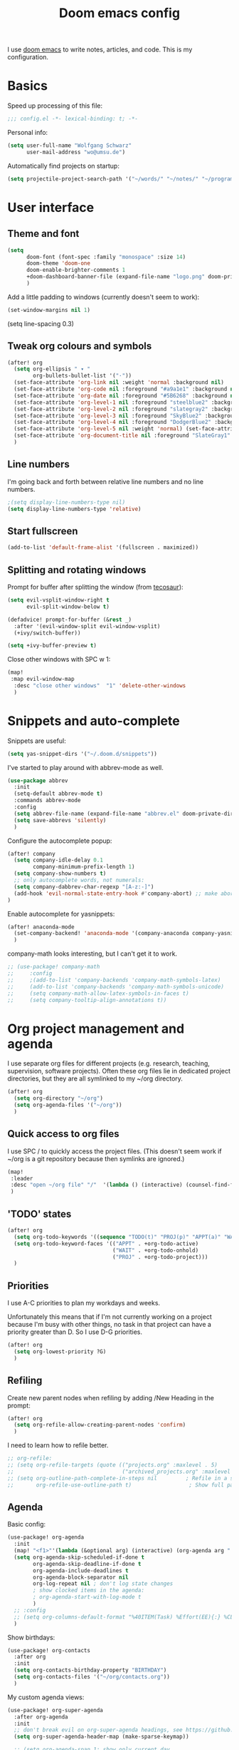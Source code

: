 #+TITLE: Doom emacs config

I use [[https://github.com/hlissner/doom-emacs][doom emacs]] to write notes, articles, and code. This is my configuration.

* Basics

Speed up processing of this file:

#+begin_src emacs-lisp :tangle yes
;;; config.el -*- lexical-binding: t; -*-
#+end_src

Personal info:

#+begin_src emacs-lisp :tangle yes
(setq user-full-name "Wolfgang Schwarz"
      user-mail-address "wo@umsu.de")
#+end_src

Automatically find projects on startup:

#+begin_src emacs-lisp :tangle yes
(setq projectile-project-search-path '("~/words/" "~/notes/" "~/programming/"))
#+end_src


* User interface

** Theme and font

#+begin_src emacs-lisp :tangle yes
(setq
      doom-font (font-spec :family "monospace" :size 14)
      doom-theme 'doom-one
      doom-enable-brighter-comments 1
      +doom-dashboard-banner-file (expand-file-name "logo.png" doom-private-dir)
      )
#+end_src

Add a little padding to windows (currently doesn't seem to work):

#+begin_src emacs-lisp :tangle yes
(set-window-margins nil 1)
#+end_src

# increase line-spacing:
(setq line-spacing 0.3)

** Tweak org colours and symbols

#+begin_src emacs-lisp :tangle yes
(after! org
  (setq org-ellipsis " ▾ "
        org-bullets-bullet-list '("·"))
  (set-face-attribute 'org-link nil :weight 'normal :background nil)
  (set-face-attribute 'org-code nil :foreground "#a9a1e1" :background nil)
  (set-face-attribute 'org-date nil :foreground "#5B6268" :background nil)
  (set-face-attribute 'org-level-1 nil :foreground "steelblue2" :background nil :height 1.0 :weight 'bold)
  (set-face-attribute 'org-level-2 nil :foreground "slategray2" :background nil :height 1.0 :weight 'bold)
  (set-face-attribute 'org-level-3 nil :foreground "SkyBlue2" :background nil :height 1.0 :weight 'normal)
  (set-face-attribute 'org-level-4 nil :foreground "DodgerBlue2" :background nil :height 1.0 :weight 'normal)
  (set-face-attribute 'org-level-5 nil :weight 'normal) (set-face-attribute 'org-level-6 nil :weight 'normal)
  (set-face-attribute 'org-document-title nil :foreground "SlateGray1" :background nil :height 1.75 :weight 'bold)
  )
#+end_src

** Line numbers

I'm going back and forth between relative line numbers and no line numbers.

#+begin_src emacs-lisp :tangle yes
;(setq display-line-numbers-type nil)
(setq display-line-numbers-type 'relative)
#+end_src

** Start fullscreen

#+begin_src emacs-lisp :tangle yes
(add-to-list 'default-frame-alist '(fullscreen . maximized))
#+end_src

** Splitting and rotating windows

Prompt for buffer after splitting the window (from [[https://tecosaur.github.io/emacs-config/config.html#package-configuration][tecosaur]]):

#+begin_src emacs-lisp :tangle yes
(setq evil-vsplit-window-right t
      evil-split-window-below t)

(defadvice! prompt-for-buffer (&rest _)
  :after '(evil-window-split evil-window-vsplit)
  (+ivy/switch-buffer))

(setq +ivy-buffer-preview t)
#+end_src

Close other windows with SPC w 1:

#+begin_src emacs-lisp :tangle yes
(map!
 :map evil-window-map
  :desc "close other windows"  "1" 'delete-other-windows
  )
#+end_src


* Snippets and auto-complete

Snippets are useful:

#+begin_src emacs-lisp :tangle yes
(setq yas-snippet-dirs '("~/.doom.d/snippets"))
#+end_src

I've started to play around with abbrev-mode as well.

#+begin_src emacs-lisp :tangle yes
(use-package abbrev
  :init
  (setq-default abbrev-mode t)
  :commands abbrev-mode
  :config
  (setq abbrev-file-name (expand-file-name "abbrev.el" doom-private-dir))
  (setq save-abbrevs 'silently)
  )
#+end_src

Configure the autocomplete popup:

#+begin_src emacs-lisp :tangle yes
(after! company
  (setq company-idle-delay 0.1
        company-minimum-prefix-length 1)
  (setq company-show-numbers t)
  ;; only autocomplete words, not numerals:
  (setq company-dabbrev-char-regexp "[A-z:-]")
  (add-hook 'evil-normal-state-entry-hook #'company-abort) ;; make aborting less annoying.
)
#+end_src

Enable autocomplete for yasnippets:

#+begin_src emacs-lisp :tangle yes
(after! anaconda-mode
  (set-company-backend! 'anaconda-mode '(company-anaconda company-yasnippet))
  )
#+end_src

company-math looks interesting, but I can't get it to work.

#+begin_src emacs-lisp :tangle no
;; (use-package! company-math
;;     :config
;;     ;(add-to-list 'company-backends 'company-math-symbols-latex)
;;     (add-to-list 'company-backends 'company-math-symbols-unicode)
;;     (setq company-math-allow-latex-symbols-in-faces t)
;;     (setq company-tooltip-align-annotations t))
#+end_src


* Org project management and agenda

I use separate org files for different projects (e.g. research, teaching,
supervision, software projects). Often these org files lie in dedicated project
directories, but they are all symlinked to my ~/org directory.

#+begin_src emacs-lisp :tangle yes
(after! org
  (setq org-directory "~/org")
  (setq org-agenda-files '("~/org"))
  )
#+end_src

** Quick access to org files

I use SPC / to quickly access the project files. (This doesn't seem work if
~/org is a git repository because then symlinks are ignored.)

#+begin_src emacs-lisp :tangle yes
(map!
 :leader
 :desc "open ~/org file" "/"  '(lambda () (interactive) (counsel-find-file "~/org/"))
 )
#+end_src

** 'TODO' states

#+begin_src emacs-lisp :tangle yes
(after! org
  (setq org-todo-keywords '((sequence "TODO(t)" "PROJ(p)" "APPT(a)" "WAIT(w)" "|" "DONE(d)" "CANCELLED(c)")))
  (setq org-todo-keyword-faces '(("APPT" . +org-todo-active)
                                 ("WAIT" . +org-todo-onhold)
                                 ("PROJ" . +org-todo-project)))
  )
#+end_src

** Priorities

I use A-C priorities to plan my workdays and weeks.

Unfortunately this means that if I'm not currently working on a project because
I'm busy with other things, no task in that project can have a priority greater
than D. So I use D-G priorities.

#+begin_src emacs-lisp :tangle yes
(after! org
  (setq org-lowest-priority ?G)
  )
#+end_src

** Refiling

Create new parent nodes when refiling by adding /New Heading in the prompt:

#+begin_src emacs-lisp :tangle yes
(after! org
  (setq org-refile-allow-creating-parent-nodes 'confirm)
  )
#+end_src

I need to learn how to refile better.

#+begin_src emacs-lisp :tangle no
;; org-refile:
;; (setq org-refile-targets (quote (("projects.org" :maxlevel . 5)
;;                                  ("archived_projects.org" :maxlevel . 5))))
;; (setq org-outline-path-complete-in-steps nil         ; Refile in a single go
;;       org-refile-use-outline-path t)                  ; Show full paths for refiling
#+end_src

** Agenda

Basic config:

#+begin_src emacs-lisp :tangle yes
(use-package! org-agenda
  :init
  (map! "<f1>"'(lambda (&optional arg) (interactive) (org-agenda arg " ")))
  (setq org-agenda-skip-scheduled-if-done t
        org-agenda-skip-deadline-if-done t
        org-agenda-include-deadlines t
        org-agenda-block-separator nil
        org-log-repeat nil ; don't log state changes
        ; show clocked items in the agenda:
        ; org-agenda-start-with-log-mode t
        )
  ;; :config
  ;; (setq org-columns-default-format "%40ITEM(Task) %Effort(EE){:} %CLOCKSUM(Time Spent) %SCHEDULED(Scheduled) %DEADLINE(Deadline)")
  )
#+end_src

Show birthdays:

#+begin_src emacs-lisp :tangle yes
(use-package! org-contacts
  :after org
  :init
  (setq org-contacts-birthday-property "BIRTHDAY")
  (setq org-contacts-files '("~/org/contacts.org"))
  )
#+end_src

My custom agenda views:

#+begin_src emacs-lisp :tangle yes
(use-package! org-super-agenda
  :after org-agenda
  :init
  ;; don't break evil on org-super-agenda headings, see https://github.com/alphapapa/org-super-agenda/issues/50
  (setq org-super-agenda-header-map (make-sparse-keymap))

  ;; (setq org-agenda-span 1; show only current day
  ;;       org-agenda-start-day nil
  ;;       )
  (setq org-agenda-custom-commands
        '((" " "Today"
           ((agenda "" ((org-agenda-span 1)
                        (org-agenda-start-day nil)
                        (org-agenda-overriding-header "Day Agenda\n")
                        (org-super-agenda-groups
                         '((:name "" :time-grid t :date today :order 1)
                           (:name "Deadlines" :deadline t :order 2)
                            ;; catch "Other Items", e.g. scheduled yesterday:
                           (:name " " :date t :order 2)
                           ))))
            (alltodo "" ((org-agenda-overriding-header "")
                         (org-super-agenda-groups
                          '(
                            (:name "Routines" :tag "routine")
                            (:name "Today's Tasks" :priority "A")
                            (:name "More Tasks" :priority "B")
                            (:name "Even More Tasks" :priority "C")
                            (:name "To refile" :file-path "inbox.org")
                            ;; (:name "Active projects"
                            ;;        :file-path "journal/")
                            ;; (:name "Deadlines"
                            ;;        :deadline t
                            ;;        :order 2)
                            ;; (:name "Future Schedule"
                            ;;        :scheduled future
                            ;;        :order 8)
                            ;; (:name "Projects"
                            ;;        :tag "project"
                            ;;        :order 5)
                            (:discard (:anything t))))))))
                            ;; (:discard (:not (:todo "TODO")))))))))
            ))

  (custom-set-faces!
    '(org-agenda-day :foreground "#ff0000"))

  :config
  (org-super-agenda-mode)
  )
#+end_src

** Calendar

#+begin_src emacs-lisp :tangle yes
(use-package! calfw
  :after org
  :init
  (map! "<f2>"'(lambda (&optional arg) (interactive) (cfw:open-org-calendar)))
  (setq cfw:render-line-breaker 'cfw:render-line-breaker-wordwrap) ; doesn't seem to work
  (setq calendar-week-start-day 1)
  )
#+end_src

Display UK bank holidays only (from https://emacs.stackexchange.com/questions/44851/uk-holidays-definitions):

#+begin_src emacs-lisp :tangle yes
(setq calendar-holidays
      '((holiday-fixed 1 1 "New Year's Day")
        (holiday-new-year-bank-holiday)
        (holiday-fixed 2 14 "Valentine's Day")
        (holiday-fixed 3 17 "St. Patrick's Day")
        (holiday-fixed 4 1 "April Fools' Day")
        (holiday-easter-etc -47 "Shrove Tuesday")
        (holiday-easter-etc -21 "Mother's Day")
        (holiday-easter-etc -2 "Good Friday")
        (holiday-easter-etc 0 "Easter Sunday")
        (holiday-easter-etc 1 "Easter Monday")
        (holiday-float 5 1 1 "Early May Bank Holiday")
        (holiday-float 5 1 -1 "Spring Bank Holiday")
        (holiday-float 6 0 3 "Father's Day")
        (holiday-float 8 1 -1 "Summer Bank Holiday")
        (holiday-fixed 10 31 "Halloween")
        (holiday-fixed 12 24 "Christmas Eve")
        (holiday-fixed 12 25 "Christmas Day")
        (holiday-fixed 12 26 "Boxing Day")
        (holiday-christmas-bank-holidays)
        (holiday-fixed 12 31 "New Year's Eve")))
;; N.B. It is assumed that 1 January is defined with holiday-fixed -
;; this function only returns any extra bank holiday that is allocated
;; (if any) to compensate for New Year's Day falling on a weekend.
;;
;; Where 1 January falls on a weekend, the following Monday is a bank
;; holiday.
(defun holiday-new-year-bank-holiday ()
  (let ((m displayed-month)
        (y displayed-year))
    (calendar-increment-month m y 1)
    (when (<= m 3)
      (let ((d (calendar-day-of-week (list 1 1 y))))
        (cond ((= d 6)
                (list (list (list 1 3 y)
                            "New Year's Day Bank Holiday")))
              ((= d 0)
                (list (list (list 1 2 y)
                            "New Year's Day Bank Holiday"))))))))

;; N.B. It is assumed that 25th and 26th are defined with holiday-fixed -
;; this function only returns any extra bank holiday(s) that are
;; allocated (if any) to compensate for Christmas Day and/or Boxing Day
;; falling on a weekend.
(defun holiday-christmas-bank-holidays ()
  (let ((m displayed-month)
        (y displayed-year))
    (calendar-increment-month m y -1)
    (when (>= m 10)
      (let ((d (calendar-day-of-week (list 12 25 y))))
        (cond ((= d 5)
                (list (list (list 12 28 y)
                            "Boxing Day Bank Holiday")))
              ((= d 6)
                (list (list (list 12 27 y)
                            "Boxing Day Bank Holiday")
                      (list (list 12 28 y)
                            "Christmas Day Bank Holiday")))
              ((= d 0)
                (list (list (list 12 27 y)
                            "Christmas Day Bank Holiday"))))))))

#+end_src


* Org capture

I use org-capture all the time:

#+begin_src emacs-lisp :tangle yes
(map!
 :leader
 :desc "org-capture" "x" #'org-capture
 )
#+end_src

** Capture templates

#+begin_src emacs-lisp :tangle yes
(after! org-capture
  (setq org-capture-templates '(
          ("t" "task (todo.org)" entry (file+headline "todo.org" "Single Tasks")
           "* TODO %?")
          ("s" "scheduled task (todo.org)" entry (file+headline "todo.org" "Single Tasks")
           "* TODO %?\nSCHEDULED: %^t\n")
          ("b" "buy (add to shopping list in todo.org)" entry (file+headline "todo.org" "Shopping list")
           "* TODO buy %?")
          ("a" "appointment (todo.org)" entry (file+headline "todo.org" "Calendar")
           "* %?\n%^t")
          ("i" "inbox entry" entry (file "inbox.org")
           "* %?")
          ("j" "journal/logbook entry (logbook.org)" entry (file+datetree "logbook.org")
            "* %<%H:%M>\n%?\n" :tree-type week)
          ;; '("j" "Journal entry" entry (function org-journal-find-location)
          ;;   "* %(format-time-string org-journal-time-format)%\n%i%?")
          ; from browser:
          ("l" "link (from browser)" entry (file "inbox.org")
           ;; "* TODO %a\n %?\n %i" :immediate-finish t))
           "* TODO %a\n %?\n %i")
          )
  )
  (setq org-protocol-default-template-key "l")
  )
#+end_src


* Writing with org

** Turn off smartparens

#+begin_src emacs-lisp :tangle yes
(remove-hook 'doom-first-buffer-hook #'smartparens-global-mode)
#+end_src

** General org tweaks

I like automatic line breaks when I write prose.

#+begin_src emacs-lisp :tangle yes
(after! org
  (add-hook 'org-mode-hook #'auto-fill-mode)
)
#+end_src

Prevent editing hidden text:

#+begin_src emacs-lisp :tangle yes
(setq org-catch-invisible-edits 'error)
#+end_src

Partially fix M-RET and C-RET behaviour that's broken in doom:

#+begin_src emacs-lisp :tangle yes
(setq org-insert-heading-respect-content nil)
#+end_src

** Make org files prettier

Hide slashes and stars:

#+begin_src emacs-lisp :tangle yes
(after! org
  (setq org-hide-emphasis-markers t)
  )
#+end_src

Rendering of italics is currently broken, so let's give them colour:

#+begin_src emacs-lisp :tangle yes
(after! org
  (add-to-list 'org-emphasis-alist '("/" (italic :foreground "#dddd99")))
  )
#+end_src

Display LaTeX symbols are UTF characters:

#+begin_src emacs-lisp :tangle yes
(after! org
  (setq org-pretty-entities t)
  )
#+end_src

Custom mappings from LaTeX code to characters:

#+begin_src emacs-lisp :tangle yes
(after! org
  (setq org-entities-user '(
                            ("bot" "\\bot" nil "" "" "" "⊥")
                            ("top" "\⊤" nil "" "" "" "⊤")
                            ("box" "$\\box$" nil "" "" "" "□")
                            ("diamond" "$\\diamond$" nil "" "" "" "◇")
                            ("Box" "$\\Box$" nil "" "" "" "□")
                            ("Diamond" "$\Diamond$" nil "" "" "" "◇")
                            ("models" "$\\models$" nil "" "" "" "⊨")
                            ("vdash" "$\\vdash$" nil "" "" "" "⊢")
                            )
        )
  )
#+end_src

Properly display sub- and superscripts:

#+begin_src emacs-lisp :tangle yes
(after! org
  (setq org-pretty-entities-include-sub-superscripts t)
  )
#+end_src

** LaTeX preview

LaTeX preview in org, mostly adapted from [[https://tecosaur.github.io/emacs-config/config.html][tecosaur]].

#+begin_src emacs-lisp :tangle yes
(after! org
  (setq org-preview-latex-image-directory "~/.org/ltxpng/")
  (add-hook 'org-mode-hook 'turn-on-org-cdlatex)
  (add-hook 'org-mode-hook 'org-fragtog-mode)
  (setq org-highlight-latex-and-related '(native script entities))
)
#+end_src

Customize rendering of LaTeX fragments:

#+begin_src emacs-lisp :tangle yes
(setq org-format-latex-header "\\documentclass{article}
\\usepackage[usenames]{color}

\\usepackage[T1]{fontenc}
\\usepackage{mathtools}
\\usepackage{textcomp,txfonts,latexsym,amssymb}
\\usepackage[makeroom]{cancel}
\\usepackage{qtree}
\\usepackage{booktabs}
\\newcommand{\\sem}[2][]{\\mbox{$[\\![ \#2 ]\\!]^{\#1}$}}

\\pagestyle{empty}
\\setlength{\\textwidth}{\\paperwidth}
\\addtolength{\\textwidth}{-3cm}
\\setlength{\\oddsidemargin}{1.5cm}
\\addtolength{\\oddsidemargin}{-2.54cm}
\\setlength{\\evensidemargin}{\\oddsidemargin}
\\setlength{\\textheight}{\\paperheight}
\\addtolength{\\textheight}{-\\headheight}
\\addtolength{\\textheight}{-\\headsep}
\\addtolength{\\textheight}{-\\footskip}
\\addtolength{\\textheight}{-3cm}
\\setlength{\\topmargin}{1.5cm}
\\addtolength{\\topmargin}{-2.54cm}
\\usepackage{arev}
\\usepackage{arevmath}")
#+end_src

Make background transparent:

#+begin_src emacs-lisp :tangle yes
(after! org
;; (let ((dvipng--plist (alist-get 'dvipng org-preview-latex-process-alist)))
;;   (plist-put dvipng--plist :use-xcolor t)
;;   (plist-put dvipng--plist :image-converter '("dvipng -D %D -bg 'transparent' -T tight -o %O %f")))
  (add-hook! 'doom-load-theme-hook
    (defun +org-refresh-latex-background ()
      (plist-put! org-format-latex-options
                  :scale 1.0
                  :background
                  (face-attribute (or (cadr (assq 'default face-remapping-alist))
                                      'default)
                                  :background nil t))))
  )
#+end_src


* Org-roam

** Basic setup

#+begin_src emacs-lisp :tangle yes
(setq org-roam-directory "/home/wo/notes/")
(setq deft-directory "/home/wo/notes/")
#+end_src

Bugfix, see https://orgroam.slack.com/archives/CV20S23C0/p1587661307041500?thread_ts=1587583753.031900&cid=CV20S23C0:

#+begin_src emacs-lisp :tangle yes
(after! org-roam
  (setq org-roam-completion-system 'default)
  )
#+end_src

Note template:

#+begin_src emacs-lisp :tangle yes
(after! org-roam
  (setq org-roam-capture-templates
        (list
         '("d" "default" plain (function org-roam--capture-get-point)
           "%?"
           :file-name "%<%Y%m%d%H%M>-${slug}"
           :head "#+TITLE: ${title}\n\n"
           :unnarrowed t)
         ))
  )
#+end_src

** Key bindings

#+begin_src emacs-lisp :tangle yes
(after! org-roam
  (map! :leader
        :prefix "n"
        :desc "org-roam" "r" #'org-roam
        :desc "org-roam-insert" "i" #'org-roam-insert
        :desc "org-roam-switch-to-buffer" "b" #'org-roam-switch-to-buffer
        :desc "org-roam-find-file" "f" #'org-roam-find-file
        :desc "org-roam-show-graph" "g" #'org-roam-show-graph
        :desc "org-roam-insert" "i" #'org-roam-insert
        :desc "org-roam-capture" "c" #'org-roam-capture
        )
  )
#+end_src

I don't want to enter normal mode just to insert a reference or link to another note.

#+begin_src emacs-lisp :tangle yes
(after! org-roam
  (map!
   :desc "insert link" "C-c i" #'org-roam-insert
   :desc "insert citation" "C-c c" #'org-ref-insert-link
   )
)
#+end_src

** Tags

Enable tags, and use directory path as tag:

#+begin_src emacs-lisp :tangle yes
(load! "org-roam-tags")
(after! org-roam
  (setq org-roam-tag-sources '(prop all-directories))
  )
#+end_src

Org-roam should have built-in functions for editing tags.

#+begin_src emacs-lisp :tangle yes
(map!
 :leader
 :desc "add org-roam tag" "n t" #'+org-roam-tags-add
)
#+end_src

** Citations and bibliography notes

I don't fully understand how org-ref, helm-bibtex, org-roam-bibtex, etc. work
together, but this seems to work.

#+begin_src emacs-lisp :tangle yes
(use-package! org-ref
  :config
  (setq
   org-ref-completion-library 'org-ref-ivy-cite
   org-ref-default-bibliography '("~/notes/literature.bib")
   org-ref-pdf-directory  "~/papers/[A-Z]/"
   org-ref-notes-directory "~/notes/literature"
   org-ref-notes-function 'orb-edit-notes
   )
  (setq ; org-ref-default-ref-type "autoref"
        ;; set this to nil to speed up agenda generation:
        org-ref-show-broken-links nil
        )
  ; bugfix: allow opening pdf at point
  (setq org-ref-get-pdf-filename-function (lambda (key) (car (bibtex-completion-find-pdf key))))
  )
#+end_src

#+begin_src emacs-lisp :tangle yes
(after! org-ref
  (setq
   bibtex-completion-bibliography "~/notes/literature.bib"
   bibtex-completion-library-path "~/papers/[A-Z]/"
   bibtex-completion-notes-path "~/notes/literature/"
   bibtex-completion-pdf-field "file"
   bibtex-completion-pdf-symbol "⌘"
   bibtex-completion-notes-symbol "✎"
   bibtex-completion-notes-template-multiple-files (concat
   "${author-or-editor} ${year} ${title}\n"
   "#+ROAM_KEY: cite:${=key=}"
   )
  )
  )

(use-package! org-roam-bibtex
  :load-path "~/notes/literature.bib"
  :hook (org-roam-mode . org-roam-bibtex-mode)
  :config
  (setq org-roam-bibtex-preformat-keywords
   '("=key=" "title" "url" "file" "author-or-editor" "keywords"))
  (setq orb-templates
        '(("r" "ref" plain (function org-roam-capture--get-point)
           ""
           :file-name "${slug}"
           :head "#+TITLE: ${=key=}: ${title}\n#+ROAM_KEY: ${ref}"
           :unnarrowed t)))
)

(org-link-set-parameters
 "cite"
 :display 'org-link)
#+end_src

Call ivy-bibtex with SPC n p:

#+begin_src emacs-lisp :tangle yes
(map!
 :leader
 :desc "ivy-bibtex" "n p" #'ivy-bibtex
 )
#+end_src


* BibTeX

#+begin_src emacs-lisp :tangle yes
(setq reftex-default-bibliography '("~/notes/literature.bib"))
#+end_src

Entry format in bibtex files:

#+begin_src emacs-lisp :tangle yes
(setq bibtex-align-at-equal-sign t ; fields aligned at equal sign
      bibtex-autokey-name-year-separator ""
      bibtex-autokey-year-title-separator ""
      bibtex-autokey-titleword-first-ignore '("the" "a" "if" "and" "an")
      bibtex-autokey-year-length 2
      bibtex-autokey-titlewords 1
      bibtex-autokey-titlewords-stretch 1
      bibtex-autokey-titleword-length 20
      ; additional default fields:
      ;bibtex-user-optional-fields '("summary", "comments")
      ; reformat/realign entry on C-c C-c:
      bibtex-entry-format t
      )
#+end_src


* LaTeX


* Programming

** Python

#+begin_src emacs-lisp :tangle yes
(setq python-fill-docstring-style 'symmetric)
(setq python-shell-interpreter "python3")
#+end_src


* Anki Editor

I've gone back to creating cards directly in Anki.

#+begin_src emacs-lisp :tangle no

;; (use-package anki-editor
;;   :commands (anki-editor-mode)
;; )

;; (map! :localleader
;;       :map org-mode-map
;;       (:prefix ("k" . "Anki")
;;         :desc "Insert a note interactively" "k" 'anki-editor-insert-note
;;         :desc "Push notes to Anki" "p" 'anki-editor-push-notes
;;         :desc "Retry pushing notes to Anki" "r" 'anki-editor-retry-failure-notes
;;         :desc "Cloze region" "c" 'anki-editor-cloze-region
;;         )
;;       )

;; (add-hook! org-mode
;;   (anki-editor-mode))

;; (setq org-my-anki-file "/home/wo/.org/anki.org")
;; (after! org-capture
;;   (add-to-list 'org-capture-templates
;;                '("a" "Anki basic" entry
;;                 (file+headline org-my-anki-file "Anki Dispatch")
;;                 "* %<%H:%M>   %^g\n:PROPERTIES:\n:ANKI_NOTE_TYPE: Basic\n:ANKI_DECK: Default\n:END:\n** Front\n%?\n** Back\n%x\n"))
;;   (add-to-list 'org-capture-templates
;;                '("A" "Anki cloze"
;;                 entry
;;                 (file+headline org-my-anki-file "Anki Dispatch")
;;                 "* %<%H:%M>   %^g\n:PROPERTIES:\n:ANKI_NOTE_TYPE: Cloze\n:ANKI_DECK: Default\n:END:\n** Text\n%x\n** Extra\n"))
;;   )

#+end_src


* Email

I sometimes play around with mu4e, but haven't switched completely.

#+begin_src emacs-lisp :tangle yes
(set-email-account! "UoE"
  '((mu4e-sent-folder       . "/UoE/Sent Mail")
    (mu4e-drafts-folder     . "/UoE/Drafts")
    (mu4e-trash-folder      . "/UoE/Trash")
    (mu4e-refile-folder     . "/UoE/All Mail")
    (smtpmail-smtp-user     . "wschwarz@ed.ac.uk")
    (user-mail-address      . "wschwarz@ed.ac.uk")
    (mu4e-compose-signature . "\nBest,\nWolfgang"))
  t)
#+end_src

The paths here are relative to ~/.mail.


* Misc smaller settings

Rename current file and buffer (from
https://stackoverflow.com/questions/12634850/how-to-rename-a-file-by-editing-its-current-name):

#+begin_src emacs-lisp :tangle yes
(defun rename-file-and-buffer ()
  "Renames current buffer and file it is visiting."
  (interactive)
  (let ((name (buffer-name))
        (filename (buffer-file-name)))
    (if (not (and filename (file-exists-p filename)))
        (message "Buffer '%s' is not visiting a file!" name)
      (let ((new-name (read-file-name "New name: " filename)))
        (cond ((get-buffer new-name)
               (message "A buffer named '%s' already exists!" new-name))
              (t
               (rename-file name new-name 1)
               (rename-buffer new-name)
               (set-visited-file-name new-name)
               (set-buffer-modified-p nil)))))))
#+end_src

Delete files to trash:

#+begin_src emacs-lisp :tangle yes
(setq-default delete-by-moving-to-trash t)
#+end_src

Raise undo-limit to 80Mb:

#+begin_src emacs-lisp :tangle yes
(setq undo-limit 80000000)
#+end_src

By default all insert changes are one big blob. Be more granular:

#+begin_src emacs-lisp :tangle yes
(setq evil-want-fine-undo t)
#+end_src

Make Y yank the whole line:

#+begin_src emacs-lisp :tangle yes
(evil-put-command-property 'evil-yank-line :motion 'evil-line)
#+end_src

Fix copy and paste to terminal:
#+begin_src emacs-lisp :tangle yes
(setq x-select-enable-clipboard t)
#+end_src

Auto-save buffers, backups in ~/.emacsbup/:
#+begin_src emacs-lisp :tangle yes
(auto-save-visited-mode +1)
(setq backup-by-copying t      ; don't clobber symlinks
      backup-directory-alist '(("." . "~/.emacsbup"))
      delete-old-versions t
      make-backup-files t
      vc-make-backup-files t ; backup files even if version controlled
      kept-new-versions 6
      kept-old-versions 2
      version-control t)       ; use versioned backups
(setq auto-save-file-name-transforms
  `((".*" "~/.emacsbup/" t)))
#+end_src

Allow moving past end of line (doesn't work):
#+begin_src emacs-lisp :tangle yes
(setq evil-move-beyond-eol t)
#+end_src
